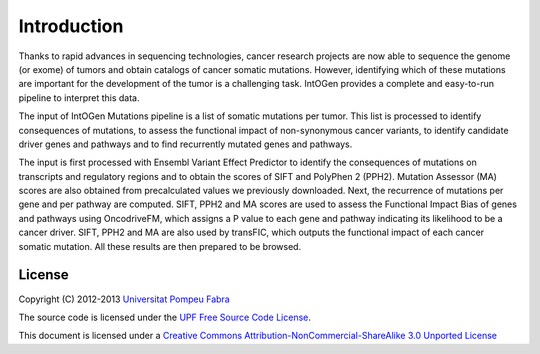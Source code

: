 Introduction
============

Thanks to rapid advances in sequencing technologies, cancer research projects are now able to sequence the genome (or exome) of tumors and obtain catalogs of cancer somatic mutations. However, identifying which of these mutations are important for the development of the tumor is a challenging task. IntOGen provides a complete and easy-to-run pipeline to interpret this data.

.. image:: images/IntOGenPipelineSimple.png
   :align: center

The input of IntOGen Mutations pipeline is a list of somatic mutations per tumor. This list is processed to identify consequences of mutations, to assess the functional impact of non-synonymous cancer variants, to identify candidate driver genes and pathways and to find recurrently mutated genes and pathways.

The input is first processed with Ensembl Variant Effect Predictor to identify the consequences of mutations on transcripts and regulatory regions and to obtain the scores of SIFT and PolyPhen 2 (PPH2). Mutation Assessor (MA) scores are also obtained from precalculated values we previously downloaded. Next, the recurrence of mutations per gene and per pathway are computed. SIFT, PPH2 and MA scores are used to assess the Functional Impact Bias of genes and pathways using OncodriveFM, which assigns a P value to each gene and pathway indicating its likelihood to be a cancer driver. SIFT, PPH2 and MA are also used by transFIC, which outputs the functional impact of each cancer somatic mutation. All these results are then prepared to be browsed.

.. todo::

	Include OncodriveCLUST information in the previous paragraph.

.. todo::

	Include a figure depicting everything explained.

.. _license:

License
-------

Copyright (C) 2012-2013 `Universitat Pompeu Fabra <www.upf.edu>`_

The source code is licensed under the `UPF Free Source Code License <http://bg.upf.edu/licenses/intogen-mutations-analysis-license.txt>`_.

This document is licensed under a `Creative Commons Attribution-NonCommercial-ShareAlike 3.0 Unported License <http://creativecommons.org/licenses/by-nc-sa/3.0/deed.en_GB>`_ |CreativeCommons-BY-NC-SA|

.. |CreativeCommons-BY-NC-SA| image:: images/CreativeCommons-BY-NC-SA.png
